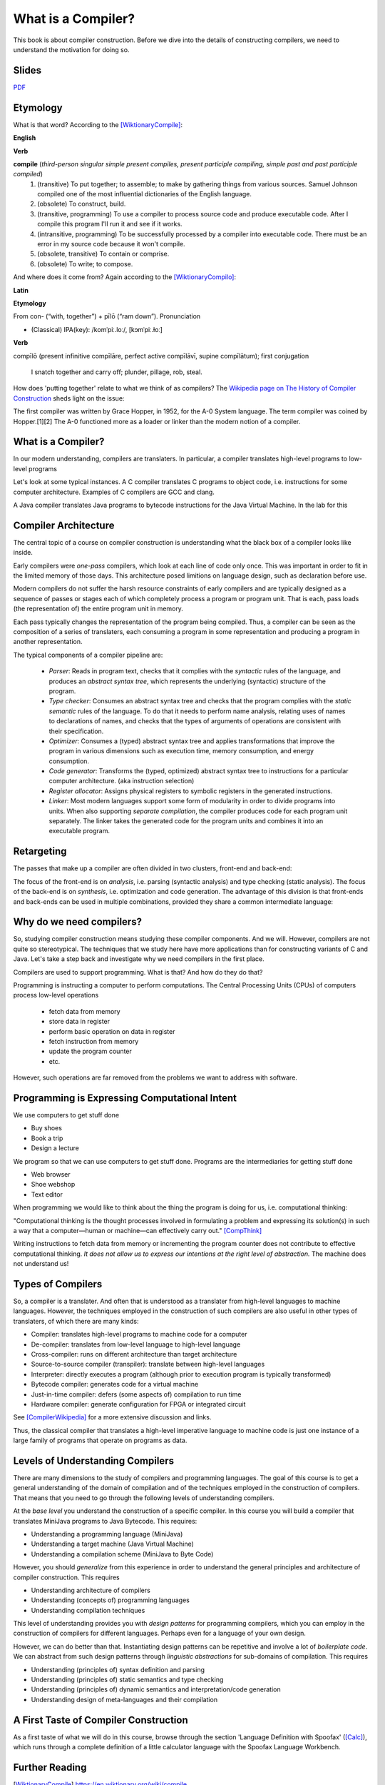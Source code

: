 ========================================
What is a Compiler?
========================================

This book is about compiler construction. Before we dive into the details of constructing compilers, we need to understand the motivation for doing so.


Slides
-------------------------------------------------------------------------------


.. raw:: html

    <iframe src="http://www.slideshare.net/slideshow/embed_code/key/eSJv3up0pUBk4Q" width="595" height="485" frameborder="0" marginwidth="0" marginheight="0" scrolling="no" style="border:1px solid #CCC; border-width:1px; margin-bottom:5px; max-width: 100%;" allowfullscreen> </iframe> <div style="margin-bottom:5px"> <strong> <a href="http://www.slideshare.net/eelcovisser/declare-your-language-what-is-a-compiler" title="Declare Your Language: What is a Compiler?" target="_blank">Declare Your Language: What is a Compiler?</a> </strong> from <strong><a href="https://www.slideshare.net/eelcovisser" target="_blank">Eelco Visser</a></strong> </div>

`PDF <https://github.com/metaborg/declare-your-language/raw/master/source/introduction/dyl-introduction.pdf>`_

Etymology
-------------------------------------------------------------------------------

What is that word? According to the [WiktionaryCompile]_:

**English**

**Verb**

**compile** (*third-person singular simple present compiles, present participle compiling, simple past and past participle compiled*)
	1.	(transitive) To put together; to assemble; to make by gathering things from various sources. Samuel Johnson compiled one of the most influential dictionaries of the English language.
	2.	(obsolete) To construct, build.
	3.	(transitive, programming) To use a compiler to process source code and produce executable code. After I compile this program I'll run it and see if it works.
	4.	(intransitive, programming) To be successfully processed by a compiler into executable code. There must be an error in my source code because it won't compile.
	5.	(obsolete, transitive) To contain or comprise.
	6.	(obsolete) To write; to compose.

And where does it come from? Again according to the [WiktionaryCompilo]_:

**Latin**

**Etymology**

From con- (“with, together”) +‎ pīlō (“ram down”).
Pronunciation

- (Classical) IPA(key): /komˈpiː.loː/, [kɔmˈpiː.ɫoː]

**Verb**

compīlō (present infinitive compīlāre, perfect active compīlāvī, supine compīlātum); first conjugation

    I snatch together and carry off; plunder, pillage, rob, steal.

How does 'putting together' relate to what we think of as compilers? The `Wikipedia page on The History of Compiler Construction <https://en.wikipedia.org/wiki/History_of_compiler_construction>`_ sheds light on the issue:

| The first compiler was written by Grace Hopper, in 1952, for the A-0 System language. The term compiler was coined by Hopper.[1][2] The A-0 functioned more as a loader or linker than the modern notion of a compiler.


What is a Compiler?
-------------------------------------------------------------------------------

In our modern understanding, compilers are translaters. In particular,
a compiler translates high-level programs to low-level programs

.. image:: images/dyl-introduction/dyl-introduction.026.png

Let's look at some typical instances. A C compiler translates C programs to object code, i.e. instructions for some computer architecture. Examples of C compilers are GCC and clang.

.. image:: images/dyl-introduction/dyl-introduction.028.png

A Java compiler translates Java programs to bytecode instructions for the Java Virtual Machine. In the lab for this

.. image:: images/dyl-introduction/dyl-introduction.030.png


Compiler Architecture
-------------------------------------------------------------------------------

The central topic of a course on compiler construction is understanding what the black box of a compiler looks like inside.

Early compilers were *one-pass* compilers, which look at each line of code only once. This was important in order to fit in the limited memory of those days. This architecture posed limitions on language design, such as declaration before use.

Modern compilers do not suffer the harsh resource constraints of early compilers and are typically designed as a sequence of passes or stages each of which completely process a program or program unit. That is each, pass loads (the representation of) the entire program unit in memory.

.. image:: images/dyl-introduction/dyl-introduction.032.png

Each pass typically changes the representation of the program being compiled. Thus, a compiler can be seen as the composition of a series of translaters, each consuming a program in some representation and producing a program in another representation.

.. image:: images/dyl-introduction/dyl-introduction.034.png

The typical components of a compiler pipeline are:

  - *Parser*: Reads in program text, checks that it complies with the *syntactic* rules of the language, and produces an *abstract syntax tree*, which represents the underlying (syntactic) structure of the program.
  - *Type checker*: Consumes an abstract syntax tree and checks that the program complies with the *static semantic* rules of the language. To do that it needs to perform name analysis, relating uses of names to declarations of names, and checks that the types of arguments of operations are consistent with their specification.
  - *Optimizer*: Consumes a (typed) abstract syntax tree and applies transformations that improve the program in various dimensions such as execution time, memory consumption, and energy consumption.
  - *Code generator*: Transforms the (typed, optimized) abstract syntax tree to instructions for a particular computer architecture. (aka instruction selection)
  - *Register allocator*: Assigns physical registers to symbolic registers in the generated instructions.
  - *Linker*: Most modern languages support some form of modularity in order to divide programs into units. When also supporting *separate compilation*, the compiler produces code for each program unit separately. The linker takes the generated code for the program units and combines it into an executable program.

Retargeting
-------------------------------------------------------------------------------

The passes that make up a compiler are often divided in two clusters, front-end and back-end:

.. image:: images/dyl-introduction/dyl-introduction.039.png

The focus of the front-end is on *analysis*, i.e. parsing (syntactic analysis) and type checking (static analysis).
The focus of the back-end is on *synthesis*, i.e. optimization and code generation.
The advantage of this division is that front-ends and back-ends can be used in multiple combinations, provided they share a common intermediate language:

.. image:: images/dyl-introduction/dyl-introduction.043.png


Why do we need compilers?
-------------------------------------------------------------------------------

So, studying compiler construction means studying these compiler components. And we will.  However, compilers are not quite so stereotypical. The techniques that we study here have more applications than for constructing variants of C and Java. Let's take a step back and investigate why we need compilers in the first place.

Compilers are used to support programming. What is that? And how do they do that?

Programming is instructing a computer to perform computations. The Central Processing Units (CPUs) of computers process low-level operations

  - fetch data from memory
  - store data in register
  - perform basic operation on data in register
  - fetch instruction from memory
  - update the program counter
  - etc.

However, such operations are far removed from the problems we want to address with software.

Programming is Expressing Computational Intent
-------------------------------------------------------------------------------

We use computers to get stuff done

- Buy shoes
- Book a trip
- Design a lecture

We program so that we can use computers to get stuff done. Programs are the intermediaries for getting stuff done

- Web browser
- Shoe webshop
- Text editor

When programming we would like to think about the thing the program is doing for us, i.e. computational thinking:

| "Computational thinking is the thought processes involved in formulating a problem and expressing its solution(s) in such a way that a computer—human or machine—can effectively carry out." [CompThink]_

Writing instructions to fetch data from memory or incrementing the program counter does not contribute to effective computational thinking. *It does not allow us to express our intentions at the right level of abstraction.* The machine does not understand us!


Types of Compilers
-------------------------------------------------------------------------------

So, a compiler is a translater. And often that is understood as a translater from high-level languages to machine languages. However, the techniques employed in the construction of such compilers are also useful in other types of translaters, of which there are many kinds:

- Compiler: translates high-level programs to machine code for a computer
- De-compiler: translates from low-level language to high-level language
- Cross-compiler: runs on different architecture than target architecture
- Source-to-source compiler (transpiler): translate between high-level languages
- Interpreter: directly executes a program (although prior to execution program is typically transformed)
- Bytecode compiler: generates code for a virtual machine
- Just-in-time compiler: defers (some aspects of) compilation to run time
- Hardware compiler: generate configuration for FPGA or integrated circuit

See [CompilerWikipedia]_ for a more extensive discussion and links.

Thus, the classical compiler that translates a high-level imperative language to machine code is just one instance of a large family of programs that operate on programs as data.

Levels of Understanding Compilers
-------------------------------------------------------------------------------

There are many dimensions to the study of compilers and programming languages. The goal of this course is to get a general understanding of the domain of compilation and of the techniques employed in the construction of compilers. That means that you need to go through the following levels of understanding compilers.

At the *base level* you understand the construction of a specific compiler. In this course you will build a compiler that translates MiniJava programs to Java Bytecode. This requires:

- Understanding a programming language (MiniJava)
- Understanding a target machine (Java Virtual Machine)
- Understanding a compilation scheme (MiniJava to Byte Code)

However, you should *generalize* from this experience in order to understand the general principles and architecture of compiler construction. This requires

- Understanding architecture of compilers
- Understanding (concepts of) programming languages
- Understanding compilation techniques

This level of understanding provides you with *design patterns* for programming compilers, which you can employ in the construction of compilers for different languages. Perhaps even for a language of your own design.

However, we can do better than that. Instantiating design patterns can be repetitive and involve a lot of *boilerplate code*. We can abstract from such design patterns through *linguistic abstractions* for sub-domains of compilation. This requires

- Understanding (principles of) syntax definition and parsing
- Understanding (principles of) static semantics and type checking
- Understanding (principles of) dynamic semantics and interpretation/code generation

- Understanding design of meta-languages and their compilation


A First Taste of Compiler Construction
-------------------------------------------------------------------------------

As a first taste of what we will do in this course, browse through the section 'Language Definition with Spoofax' ([Calc]_), which runs through a complete definition of a little calculator language with the Spoofax Language Workbench.

Further Reading
-------------------------------------------------------------------------------

.. [WiktionaryCompile] https://en.wiktionary.org/wiki/compile

.. [WiktionaryCompilo] https://en.wiktionary.org/wiki/compilo#Latin

.. [CompThink] Jeanette M. Wing. Computational Thinking Benefits Society. In Social Issues in Computing. January 10, 2014. <http://socialissues.cs.toronto.edu/index.html>

.. [CompilerWikipedia] <https://en.wikipedia.org/wiki/Compiler>

.. [Calc] Language Definition with Spoofax. A complete example of a Spoofax language definition for a little calculator language. <http://www.metaborg.org/en/latest/source/langdev/meta/lang/tour/index.html>
